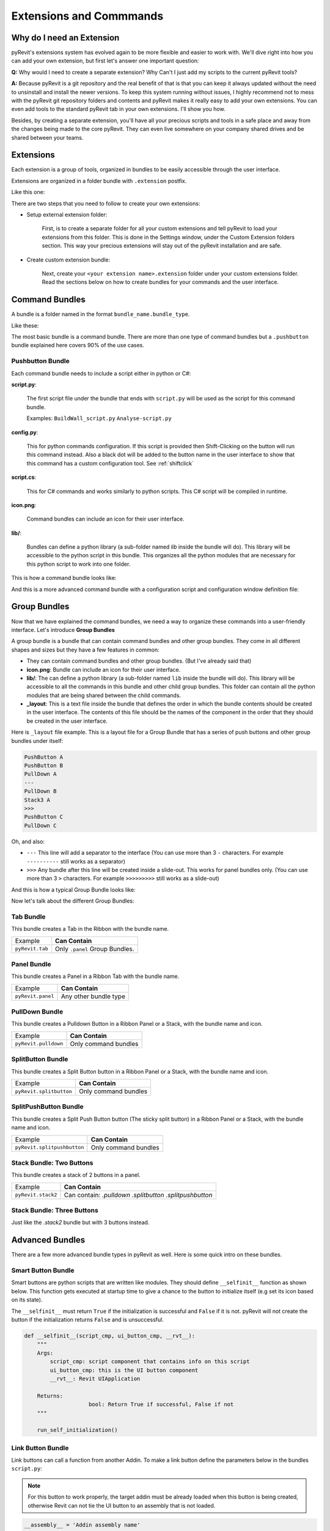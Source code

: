 Extensions and Commmands
========================

Why do I need an Extension
--------------------------

pyRevit's extensions system has evolved again to be more flexible and easier to
work with. We'll dive right into how you can add your own extension, but first let's answer one important question:

**Q:**
Why would I need to create a separate extension? Why Can't I just add my scripts to the current pyRevit tools?

**A:**
Because pyRevit is a git repository and the real benefit of that is that you
can keep it always updated without the need to unsinstall and install the
newer versions. To keep this system running without issues, I highly recommend not
to mess with the pyRevit git repository folders and contents and pyRevit makes
it really easy to add your own extensions. You can even add tools to the standard
pyRevit tab in your own extensions. I'll show you how.

Besides, by creating a separate extension, you'll have all your precious scripts
and tools in a safe place and away from the changes being made to the core pyRevit.
They can even live somewhere on your company shared drives and be shared between your teams.


Extensions
----------

Each extension is a group of tools, organized in bundles to be easily accessible through the user interface.

Extensions are organized in a folder bundle with ``.extension`` postfix.

Like this one:

.. image:: _static/images/extension.png

There are two steps that you need to follow to create your own extensions:

* Setup external extension folder:

    First, is to create a separate folder for all your custom extensions and tell
    pyRevit to load your extensions from this folder. This is done in the Settings window,
    under the Custom Extension folders section. This way your precious extensions
    will stay out of the pyRevit installation and are safe.

    .. image:: _static/images/customextfolder.png

* Create custom extension bundle:

    Next, create your ``<your extension name>.extension`` folder under your custom
    extensions folder. Read the sections below on how to create bundles for your commands and the user interface.


Command Bundles
---------------

A bundle is a folder named in the format ``bundle_name.bundle_type``.

Like these:

.. image:: _static/images/bundle.png

The most basic bundle is a command bundle. There are more than one type of
command bundles but a ``.pushbutton`` bundle explained here covers 90% of the use cases.


Pushbutton Bundle
^^^^^^^^^^^^^^^^^

Each command bundle needs to include a script either in python or C#:

**script.py**:

    The first script file under the bundle that ends with ``script.py`` will be
    used as the script for this command bundle.

    Examples: ``BuildWall_script.py`` ``Analyse-script.py``

**config.py**:

    This for python commands configuration.
    If this script is provided then Shift-Clicking on the button will run this
    command instead. Also a black dot will be added to the button name in the
    user interface to show that this command has a custom configuration tool.
    See :ref:`shiftclick`

**script.cs**:

    This for C# commands and works similarly to python scripts. This C# script
    will be compiled in runtime.

**icon.png**:

    Command bundles can include an icon for their user interface.

**lib/**:

    Bundles can define a python library (a sub-folder named `lib` inside the bundle will do).
    This library will be accessible to the python script in this bundle.
    This organizes all the python modules that are necessary for this python script to work into one folder.

This is how a command bundle looks like:

.. image:: _static/images/commandbundle.png

And this is a more advanced command bundle with a configuration script and configuration window definition file:

.. image:: _static/images/advancedcommandbundle.png


Group Bundles
-------------

Now that we have explained the command bundles, we need a way to organize these
commands into a user-friendly interface. Let's introduce **Group Bundles**

A group bundle is a bundle that can contain command bundles and other group bundles.
They come in all different shapes and sizes but they have a few features in common:

* They can contain command bundles and other group bundles. (But I've already said that)
* **icon.png**: Bundle can include an icon for their user interface.
* **lib/**: The can define a python library (a sub-folder named ``lib`` inside the bundle will do). This library will be accessible to all the commands in this bundle and other child group bundles. This folder can contain all the python modules that are being shared between the child commands.
* **_layout**: This is a text file inside the bundle that defines the order in which the bundle contents should be created in the user interface. The contents of this file should be the names of the component in the order that they should be created in the user interface.

Here is ``_layout`` file example. This is a layout file for a Group Bundle that
has a series of push buttons and other group bundles under itself:

.. code-block:: text

    PushButton A
    PushButton B
    PullDown A
    ---
    PullDown B
    Stack3 A
    >>>
    PushButton C
    PullDown C

Oh, and also:

* ``---`` This line will add a separator to the interface (You can use more than 3 ``-`` characters. For example ``----------`` still works as a separator)
* ``>>>`` Any bundle after this line will be created inside a slide-out. This works for panel bundles only. (You can use more than 3 ``>`` characters. For example ``>>>>>>>>>`` still works as a slide-out)

And this is how a typical Group Bundle looks like:

.. image:: _static/images/groupbundle1.png


Now let's talk about the different Group Bundles:


Tab Bundle
^^^^^^^^^^

This bundle creates a Tab in the Ribbon with the bundle name.

+------------------+----------------------------------+
|    Example       |      **Can Contain**             |
+------------------+----------------------------------+
| ``pyRevit.tab``  |  Only ``.panel`` Group Bundles.  |
+------------------+----------------------------------+

Panel Bundle
^^^^^^^^^^^^

This bundle creates a Panel in a Ribbon Tab with the bundle name.


+--------------------+----------------------------------+
|    Example         |      **Can Contain**             |
+--------------------+----------------------------------+
| ``pyRevit.panel``  |  Any other bundle type           |
+--------------------+----------------------------------+


PullDown Bundle
^^^^^^^^^^^^^^^

This bundle creates a Pulldown Button in a Ribbon Panel or a Stack, with the bundle name and icon.

+-----------------------+----------------------------------+
|    Example            |      **Can Contain**             |
+-----------------------+----------------------------------+
| ``pyRevit.pulldown``  |  Only command bundles            |
+-----------------------+----------------------------------+


SplitButton Bundle
^^^^^^^^^^^^^^^^^^

This bundle creates a Split Button button in a Ribbon Panel or a Stack, with the bundle name and icon.


+--------------------------+----------------------------------+
|    Example               |      **Can Contain**             |
+--------------------------+----------------------------------+
| ``pyRevit.splitbutton``  |  Only command bundles            |
+--------------------------+----------------------------------+


SplitPushButton Bundle
^^^^^^^^^^^^^^^^^^^^^^

This bundle creates a Split Push Button button (The sticky split button) in a
Ribbon Panel or a Stack, with the bundle name and icon.

+------------------------------+----------------------------------+
|    Example                   |      **Can Contain**             |
+------------------------------+----------------------------------+
| ``pyRevit.splitpushbutton``  |  Only command bundles            |
+------------------------------+----------------------------------+


Stack Bundle: Two Buttons
^^^^^^^^^^^^^^^^^^^^^^^^^

This bundle creates a stack of 2 buttons in a panel.

+-----------------------+----------------------------------+
|    Example            |      **Can Contain**             |
+-----------------------+----------------------------------+
| ``pyRevit.stack2``    |  Can contain:                    |
|                       |  `.pulldown`                     |
|                       |  `.splitbutton`                  |
|                       |  `.splitpushbutton`              |
+-----------------------+----------------------------------+


Stack Bundle: Three Buttons
^^^^^^^^^^^^^^^^^^^^^^^^^^^

Just like the `.stack2` bundle but with 3 buttons instead.


Advanced Bundles
----------------

There are a few more advanced bundle types in pyRevit as well. Here is some quick intro on these bundles.

Smart Button Bundle
^^^^^^^^^^^^^^^^^^^

Smart buttons are python scripts that are written like modules.
They should define ``__selfinit__`` function as shown below.
This function gets executed at startup time to give a chance to the button to
initialize itself (e.g set its icon based on its state).

The ``__selfinit__`` must return ``True`` if the initialization is successful
and ``False`` if it is not. pyRevit will not create the button if the
initialization returns ``False`` and is unsuccessful.

.. code-block:: python

    def __selfinit__(script_cmp, ui_button_cmp, __rvt__):
        """
        Args:
            script_cmp: script component that contains info on this script
            ui_button_cmp: this is the UI button component
            __rvt__: Revit UIApplication

        Returns:
        		bool: Return True if successful, False if not
        """

    	run_self_initialization()


Link Button Bundle
^^^^^^^^^^^^^^^^^^

Link buttons can call a function from another Addin.
To make a link button define the parameters below in the bundles ``script.py``:

..  note::
    For this button to work properly, the target addin must be already loaded when
    this button is being created, otherwise Revit can not tie the UI button to an assembly that is not loaded.

.. code-block:: python

    __assembly__ = 'Addin assembly name'
    __commandclass__ = 'Class name for the command'

For example to call the Interactive Python Shell from RevitPythonShell addin:

.. code-block:: python

    __assembly__ = 'RevitPythonShell'
    __commandclass__ = 'IronPythonConsoleCommand'


Other Extension Types
---------------------

Library Extensions
^^^^^^^^^^^^^^^^^^

Library extensions are created to share IronPython modules between all extensions.
They're in essence IronPython module packages. Some users might decide to develop an
IronPython library (e.g. `RevitPythonWrapper Library <http://revitpythonwrapper.readthedocs.io/>`_)
that other users can use in their tools and benefit from.

Library extensions are identified by ``.lib`` postfix. The library extension
folder address will be added to the ``sys.path`` of all the other extensions by the loader.
